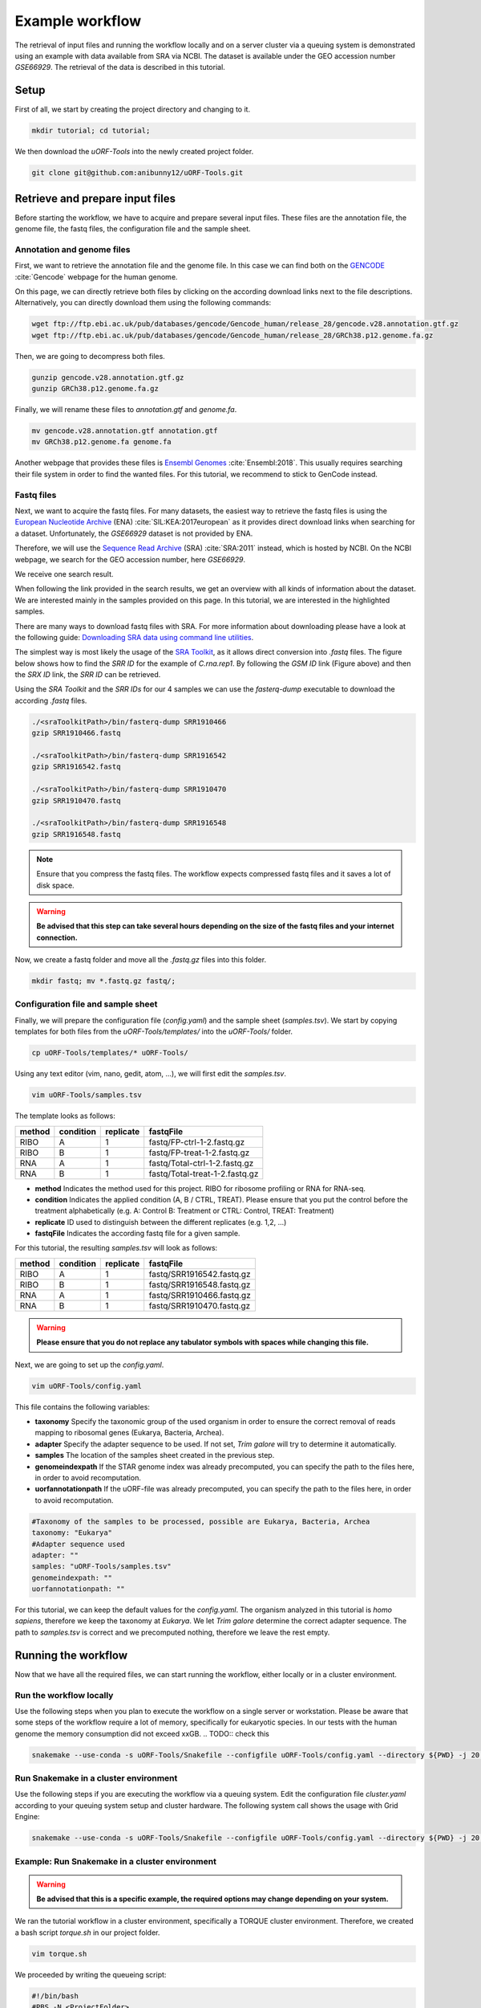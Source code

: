 .. _example-workflow:

################
Example workflow
################

The retrieval of input files and running the workflow locally and on a server cluster via a queuing system is demonstrated using an example with data available from SRA via NCBI.
The dataset is available under the GEO accession number *GSE66929*. The retrieval of the data is described in this tutorial.

Setup
=====
First of all, we start by creating the project directory and changing to it.

.. code-block:: bash

    mkdir tutorial; cd tutorial;
	
We then download the *uORF-Tools* into the newly created project folder.

.. code-block:: bash

    git clone git@github.com:anibunny12/uORF-Tools.git

Retrieve and prepare input files
================================

Before starting the workflow, we have to acquire and prepare several input files. These files are the annotation file, the genome file, the fastq files, the configuration file and the sample sheet.

Annotation and genome files
***************************
First, we want to retrieve the annotation file and the genome file. In this case we can find both on the `GENCODE <https://www.gencodegenes.org/releases/current.html>`_ :cite:`Gencode` webpage for the human genome.

.. image:: images/GenCode_download.png
    :scale: 50%
    :align: center

On this page, we can directly retrieve both files by clicking on the according download links next to the file descriptions. Alternatively, you can directly download them using the following commands:

.. code-block:: bash

    wget ftp://ftp.ebi.ac.uk/pub/databases/gencode/Gencode_human/release_28/gencode.v28.annotation.gtf.gz
    wget ftp://ftp.ebi.ac.uk/pub/databases/gencode/Gencode_human/release_28/GRCh38.p12.genome.fa.gz

Then, we are going to decompress both files.

.. code-block:: bash

    gunzip gencode.v28.annotation.gtf.gz
    gunzip GRCh38.p12.genome.fa.gz
	
Finally, we will rename these files to *annotation.gtf* and *genome.fa*. 

.. code-block:: bash

    mv gencode.v28.annotation.gtf annotation.gtf
    mv GRCh38.p12.genome.fa genome.fa

Another webpage that provides these files is `Ensembl Genomes <http://www.ensembl.org/Homo_sapiens/Info/Index>`_ :cite:`Ensembl:2018`. This usually requires searching their file system in order to find the wanted files. For this tutorial, we recommend to stick to GenCode instead.

Fastq files
***********

Next, we want to acquire the fastq files. For many datasets, the easiest way to retrieve the fastq files is using the `European Nucleotide Archive <https://www.ebi.ac.uk/ena>`_ (ENA) :cite:`SIL:KEA:2017european` as it provides direct download links when searching for a dataset. Unfortunately, the *GSE66929* dataset is not provided by ENA.

Therefore, we will use the `Sequence Read Archive <https://www.ncbi.nlm.nih.gov/sra>`_ (SRA) :cite:`SRA:2011` instead, which is hosted by NCBI.
On the NCBI webpage, we search for the GEO accession number, here *GSE66929*.

.. image:: images/SRA_search.png
    :scale: 50%
    :align: center

We receive one search result. 

.. image:: images/SRA_search_hit.png
    :scale: 50%
    :align: center

When following the link provided in the search results, we get an overview with all kinds of information about the dataset. We are interested mainly in the samples provided on this page. In this tutorial, we are interested in the highlighted samples.

.. image:: images/SRA_samples.png
    :scale: 50%
    :align: center

There are many ways to download fastq files with SRA. For more information about downloading please have a look at the following guide: `Downloading SRA data using command line utilities <https://www.ncbi.nlm.nih.gov/books/NBK158899/>`_.

The simplest way is most likely the usage of the `SRA Toolkit <https://trace.ncbi.nlm.nih.gov/Traces/sra/sra.cgi?view=toolkit_doc&f=std>`_, as it allows direct conversion into *.fastq* files.
The figure below shows how to find the *SRR ID* for the example of *C.rna.rep1*. By following the *GSM ID* link (Figure above) and then the *SRX ID* link, the *SRR ID* can be retrieved. 

.. image:: images/SRA_ID.png
    :scale: 50%
    :align: center

Using the *SRA Toolkit* and the *SRR IDs* for our 4 samples we can use the *fasterq-dump* executable to download the according *.fastq* files. 

.. code-block:: bash

    ./<sraToolkitPath>/bin/fasterq-dump SRR1910466
    gzip SRR1910466.fastq
	
    ./<sraToolkitPath>/bin/fasterq-dump SRR1916542
    gzip SRR1916542.fastq
	
    ./<sraToolkitPath>/bin/fasterq-dump SRR1910470
    gzip SRR1910470.fastq
	
    ./<sraToolkitPath>/bin/fasterq-dump SRR1916548
    gzip SRR1916548.fastq

.. note:: Ensure that you compress the fastq files. The workflow expects compressed fastq files and it saves a lot of disk space.
.. warning:: **Be advised that this step can take several hours depending on the size of the fastq files and your internet connection.**

Now, we create a fastq folder and move all the *.fastq.gz* files into this folder.

.. code-block:: bash

    mkdir fastq; mv *.fastq.gz fastq/;


Configuration file and sample sheet
***********************************

Finally, we will prepare the configuration file (*config.yaml*) and the sample sheet (*samples.tsv*). We start by copying templates for both files from the *uORF-Tools/templates/* into the *uORF-Tools/* folder.

.. code-block:: bash

    cp uORF-Tools/templates/* uORF-Tools/

Using any text editor (vim, nano, gedit, atom, ...), we will first edit the *samples.tsv*.

.. code-block:: bash

    vim uORF-Tools/samples.tsv

The template looks as follows:

+--------+-----------+-----------+--------------------------------+
| method | condition | replicate | fastqFile                      |
+========+===========+===========+================================+
| RIBO   |  A        | 1         | fastq/FP-ctrl-1-2.fastq.gz     |
+--------+-----------+-----------+--------------------------------+
| RIBO   |  B        | 1         | fastq/FP-treat-1-2.fastq.gz    |
+--------+-----------+-----------+--------------------------------+
| RNA    |  A        | 1         | fastq/Total-ctrl-1-2.fastq.gz  |
+--------+-----------+-----------+--------------------------------+
| RNA    |  B        | 1         | fastq/Total-treat-1-2.fastq.gz |
+--------+-----------+-----------+--------------------------------+

• **method** Indicates the method used for this project. RIBO for ribosome profiling or RNA for RNA-seq.
• **condition** Indicates the applied condition (A, B / CTRL, TREAT). Please ensure that you put the control before the treatment alphabetically (e.g. A: Control B: Treatment or CTRL: Control, TREAT: Treatment)
• **replicate** ID used to distinguish between the different replicates (e.g. 1,2, ...)
• **fastqFile** Indicates the according fastq file for a given sample.


For this tutorial, the resulting *samples.tsv* will look as follows:

+--------+-----------+-----------+--------------------------------+
| method | condition | replicate | fastqFile                      |
+========+===========+===========+================================+
| RIBO   |  A        | 1         | fastq/SRR1916542.fastq.gz      |
+--------+-----------+-----------+--------------------------------+
| RIBO   |  B        | 1         | fastq/SRR1916548.fastq.gz      |
+--------+-----------+-----------+--------------------------------+
| RNA    |  A        | 1         | fastq/SRR1910466.fastq.gz      |
+--------+-----------+-----------+--------------------------------+
| RNA    |  B        | 1         | fastq/SRR1910470.fastq.gz      |
+--------+-----------+-----------+--------------------------------+

.. warning:: **Please ensure that you do not replace any tabulator symbols with spaces while changing this file.**

.. TODO:: NAMING CONVENTION FOR FASTQ 

Next, we are going to set up the *config.yaml*.

.. code-block:: bash

    vim uORF-Tools/config.yaml
		
This file contains the following variables:

• **taxonomy** Specify the taxonomic group of the used organism in order to ensure the correct removal of reads mapping to ribosomal genes (Eukarya, Bacteria, Archea).
•	**adapter** Specify the adapter sequence to be used. If not set, *Trim galore* will try to determine it automatically.
•	**samples** The location of the samples sheet created in the previous step.
•	**genomeindexpath** If the STAR genome index was already precomputed, you can specify the path to the files here, in order to avoid recomputation.
•	**uorfannotationpath** If the uORF-file was already precomputed, you can specify the path to the files here, in order to avoid recomputation.

.. code-block:: bash

    #Taxonomy of the samples to be processed, possible are Eukarya, Bacteria, Archea 
    taxonomy: "Eukarya"
    #Adapter sequence used
    adapter: ""
    samples: "uORF-Tools/samples.tsv"
    genomeindexpath: ""
    uorfannotationpath: ""

For this tutorial, we can keep the default values for the *config.yaml*. The organism analyzed in this tutorial is *homo sapiens*, therefore we keep the taxonomy at *Eukarya*. We let *Trim galore* determine the correct adapter sequence. The path to *samples.tsv* is correct and we precomputed nothing, therefore we leave the rest empty.

Running the workflow
====================

Now that we have all the required files, we can start running the workflow, either locally or in a cluster environment.

Run the workflow locally
************************

Use the following steps when you plan to execute the workflow on a single server or workstation. Please be aware that some steps
of the workflow require a lot of memory, specifically for eukaryotic species. In our tests with the human genome the memory
consumption did not exceed xxGB. 
.. TODO:: check this

.. code-block:: bash

    snakemake --use-conda -s uORF-Tools/Snakefile --configfile uORF-Tools/config.yaml --directory ${PWD} -j 20 --latency-wait 60

Run Snakemake in a cluster environment
**************************************

Use the following steps if you are executing the workflow via a queuing system. Edit the configuration file *cluster.yaml*
according to your queuing system setup and cluster hardware. The following system call shows the usage with Grid Engine:

.. code-block:: bash

    snakemake --use-conda -s uORF-Tools/Snakefile --configfile uORF-Tools/config.yaml --directory ${PWD} -j 20 --cluster-config uORF-Tools/cluster.yaml

Example: Run Snakemake in a cluster environment
***********************************************

.. warning:: **Be advised that this is a specific example, the required options may change depending on your system.**

We ran the tutorial workflow in a cluster environment, specifically a TORQUE cluster environment. 
Therefore, we created a bash script *torque.sh* in our project folder.

.. code-block:: bash

    vim torque.sh

We proceeded by writing the queueing script:

.. code-block:: bash

    #!/bin/bash
    #PBS -N <ProjectFolder>
    #PBS -S /bin/bash
    #PBS -q "long"
    #PBS -d <PATH/ProjectFolder>
    #PBS -l nodes=1:ppn=1
    #PBS -o <PATH/ProjectFolder>
    #PBS -j oe
    cd <PATH/ProjectFolder>
    source activate snakemake
    snakemake --latency-wait 600 --use-conda -s uORF-Tools/Snakefile --configfile uORF-Tools/config.yaml --directory ${PWD} -j 20 --cluster-config uORF-Tools/torque.yaml --cluster "qsub -N {cluster.jobname} -S /bin/bash -q {cluster.qname} -d <PATH/ProjectFolder> -l {cluster.resources} -o {cluster.logoutputdir} -j oe"

We then simply submitted this job to the cluster:

.. code-block:: bash

    qsub torque.sh

Using any of the presented methods, this will run the workflow on our dataset and create the desired output files.

Report
******

Once the workflow has finished, we can request an automatically generated *report.html* file using the following command:

.. code-block:: bash

    snakemake --latency-wait 600 --use-conda -s uORF-Tools/Snakefile --configfile uORF-Tools/config.yaml --report report.html


References
==========

.. bibliography:: references.bib

